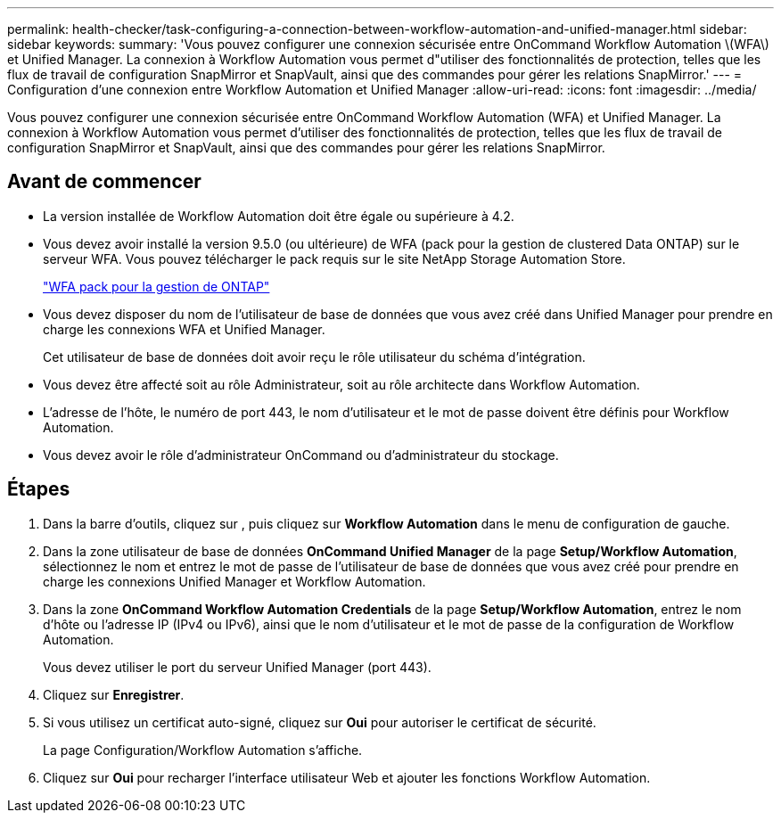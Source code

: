 ---
permalink: health-checker/task-configuring-a-connection-between-workflow-automation-and-unified-manager.html 
sidebar: sidebar 
keywords:  
summary: 'Vous pouvez configurer une connexion sécurisée entre OnCommand Workflow Automation \(WFA\) et Unified Manager. La connexion à Workflow Automation vous permet d"utiliser des fonctionnalités de protection, telles que les flux de travail de configuration SnapMirror et SnapVault, ainsi que des commandes pour gérer les relations SnapMirror.' 
---
= Configuration d'une connexion entre Workflow Automation et Unified Manager
:allow-uri-read: 
:icons: font
:imagesdir: ../media/


[role="lead"]
Vous pouvez configurer une connexion sécurisée entre OnCommand Workflow Automation (WFA) et Unified Manager. La connexion à Workflow Automation vous permet d'utiliser des fonctionnalités de protection, telles que les flux de travail de configuration SnapMirror et SnapVault, ainsi que des commandes pour gérer les relations SnapMirror.



== Avant de commencer

* La version installée de Workflow Automation doit être égale ou supérieure à 4.2.
* Vous devez avoir installé la version 9.5.0 (ou ultérieure) de WFA (pack pour la gestion de clustered Data ONTAP) sur le serveur WFA. Vous pouvez télécharger le pack requis sur le site NetApp Storage Automation Store.
+
https://automationstore.netapp.com/pack-list.shtml["WFA pack pour la gestion de ONTAP"]

* Vous devez disposer du nom de l'utilisateur de base de données que vous avez créé dans Unified Manager pour prendre en charge les connexions WFA et Unified Manager.
+
Cet utilisateur de base de données doit avoir reçu le rôle utilisateur du schéma d'intégration.

* Vous devez être affecté soit au rôle Administrateur, soit au rôle architecte dans Workflow Automation.
* L'adresse de l'hôte, le numéro de port 443, le nom d'utilisateur et le mot de passe doivent être définis pour Workflow Automation.
* Vous devez avoir le rôle d'administrateur OnCommand ou d'administrateur du stockage.




== Étapes

. Dans la barre d'outils, cliquez sur *image:../media/clusterpage-settings-icon.gif[""]*, puis cliquez sur *Workflow Automation* dans le menu de configuration de gauche.
. Dans la zone utilisateur de base de données *OnCommand Unified Manager* de la page *Setup/Workflow Automation*, sélectionnez le nom et entrez le mot de passe de l'utilisateur de base de données que vous avez créé pour prendre en charge les connexions Unified Manager et Workflow Automation.
. Dans la zone *OnCommand Workflow Automation Credentials* de la page *Setup/Workflow Automation*, entrez le nom d'hôte ou l'adresse IP (IPv4 ou IPv6), ainsi que le nom d'utilisateur et le mot de passe de la configuration de Workflow Automation.
+
Vous devez utiliser le port du serveur Unified Manager (port 443).

. Cliquez sur *Enregistrer*.
. Si vous utilisez un certificat auto-signé, cliquez sur *Oui* pour autoriser le certificat de sécurité.
+
La page Configuration/Workflow Automation s'affiche.

. Cliquez sur *Oui* pour recharger l'interface utilisateur Web et ajouter les fonctions Workflow Automation.

